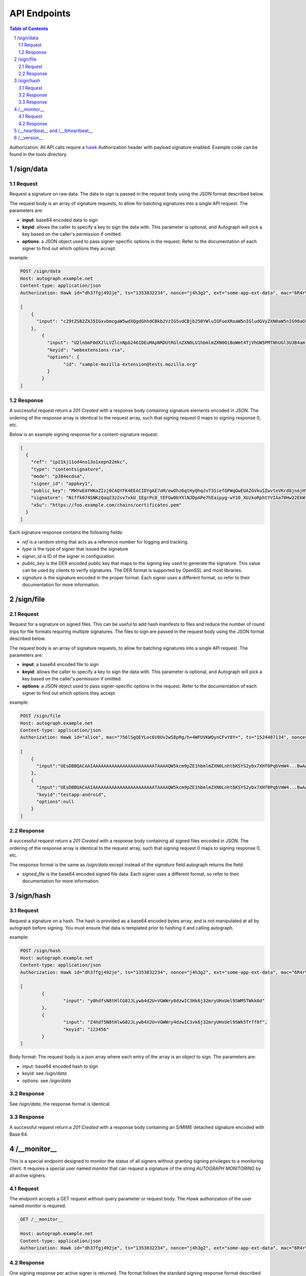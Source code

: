 =============
API Endpoints
=============

.. sectnum::
.. contents:: Table of Contents

Authorization: All API calls require a
`hawk <https://github.com/hueniverse/hawk>`_ Authorization header with payload
signature enabled. Example code can be found in the `tools` directory.

/sign/data
----------

Request
~~~~~~~

Request a signature on raw data. The data to sign is passed in the request body
using the JSON format described below.

The request body is an array of signature requests, to allow for batching
signatures into a single API request. The parameters are:

* **input**: base64 encoded data to sign

* **keyid**: allows the caller to specify a key to sign the data with. This
  parameter is optional, and Autograph will pick a key based on the caller's
  permission if omitted.

* **options**: a JSON object used to pass signer-specific options in the request.
  Refer to the documentation of each signer to find out which options they accept.

example:

.. code:: bash

	POST /sign/data
	Host: autograph.example.net
	Content-type: application/json
	Authorization: Hawk id="dh37fgj492je", ts="1353832234", nonce="j4h3g2", ext="some-app-ext-data", mac="6R4rV5iE+NPoym+WwjeHzjAGXUtLNIxmo1vpMofpLAE="

	[
	    {
	      "input": "c29tZSB2ZXJ5IGxvbmcgaW5wdXQgdGhhdCBkb2VzIG5vdCBjb250YWluIGFueXRoaW5nIGludGVyZXN0aW5nIG90aGVyIHRoYW4gdGFraW5nIHNwYWNlCg=="
	    },
		{
		  "input": "U2lnbmF0dXJlLVZlcnNpb246IDEuMApNRDUtRGlnZXN0LU1hbmlmZXN0OiBoWmt4TjVhUW5PMTNhUGl3U3B4amlRPT0KU0hBMS1EaWdlc3QtTWFuaWZlc3Q6IGQxV09kTCsyUXVzeW1LYXBpTHB3bnhBd2Rjcz0KCg==",
		  "keyid": "webextensions-rsa",
		  "options": {
			"id": "sample-mozilla-extension@tests.mozilla.org"
		  }
		}
	]


Response
~~~~~~~~

A successful request return a `201 Created` with a response body containing
signature elements encoded in JSON. The ordering of the response array is
identical to the request array, such that signing request 0 maps to signing
response 0, etc.

Below is an example signing response for a content-signature request:

.. code:: json

    [
      {
        "ref": "1p21kj11od4no13o1xepn22mkc",
        "type": "contentsignature",
        "mode": "p384ecdsa",
        "signer_id": "appkey1",
        "public_key": "MHYwEAYHKoZIzj0CAQYFK4EEACIDYgAE7oM/ewOhz6qtHyQhqJvT3SiefGPWqGwEUAZGVkuSIwvteVKrd8jnAjHYyCaYpIg9Vo10WnhXvm96L3KAbOE6Cyu3fMtKhZZIMf+Qqes9+66ae/NTeIWlDiGrjNeD+ClM",
        "signature": "Niffk674SNKzQaq23z2sv7xkU_IEgrPc8_tEFGw0bYXlNJDpAPe7hEaipyg-wY10_XUzkoRphtYVIAa70Hw22EkWfSGAdzosEYyxsDai52PG088KqasP_nd_byiiqIAz",
        "x5u": "https://foo.example.com/chains/certificates.pem"
      }
    ]

Each signature response contains the following fields:

* `ref` is a random string that acts as a reference number for logging and
  tracking.

* `type` is the type of signer that issued the signature

* `signer_id` is ID of the signer in configuration.

* `public_key` is the DER encoded public key that maps to the signing key
  used to generate the signature. This value can be used by clients to verify
  signatures. The DER format is supported by OpenSSL and most libraries.

* `signature` is the signature encoded in the proper format. Each signer uses
  a different format, so refer to their documentation for more information.

/sign/file
----------

Request
~~~~~~~

Request for a signature on signed files. This can be useful to add
hash manifests to files and reduce the number of round trips for file
formats requiring multiple signatures. The files to sign are passed in
the request body using the JSON format described below.

The request body is an array of signature requests, to allow for batching
signatures into a single API request. The parameters are:

* **input**: a base64 encoded file to sign

* **keyid**: allows the caller to specify a key to sign the data with. This
  parameter is optional, and Autograph will pick a key based on the caller's
  permission if omitted.

* **options**: a JSON object used to pass signer-specific options in the request.
  Refer to the documentation of each signer to find out which options they accept.

example:

.. code:: bash

	POST /sign/file
	Host: autograph.example.net
	Content-type: application/json
	Authorization: Hawk id="alice", mac="756lSgQEYLoc6V0Uv2wS8pRg/h+4WFUVKWQynCFvY8Y=", ts="1524487134", nonce="MrpGL35q", hash="9m3WhtGQDuHermi5fDYBGJlOqNeK5B3nk0lKreZ+YSw=", ext="933126753"

	[
	    {
	      "input":"UEsDBBQACAAIAAAAAAAAAAAAAAAAAAAAAAATAAAAQW5kcm9pZE1hbmlmZXN0LnhtbKSYS2ybx7XHf0PqbVmW4...BwAACigAAAAA",
	    },
	    {
	      "input":"UEsDBBQACAAIAAAAAAAAAAAAAAAAAAAAAAATAAAAQW5kcm9pZE1hbmlmZXN0LnhtbKSYS2ybx7XHf0PqbVmW4...BwAACigAAAAA",
	      "keyid":"testapp-android",
	      "options":null
	    }
	]

Response
~~~~~~~~

A successful request return a `201 Created` with a response body
containing all signed files encoded in JSON. The ordering of the
response array is identical to the request array, such that signing
request 0 maps to signing response 0, etc.

The response format is the same as `/sign/data` except instead of
the `signature` field autograph returns the field:

* `signed_file` is the base64 encoded signed file data. Each signer
  uses a different format, so refer to their documentation for more
  information.

/sign/hash
----------

Request
~~~~~~~

Request a signature on a hash. The hash is provided as a base64 encoded bytes
array, and is not manipulated at all by autograph before signing. You must
ensure that data is templated prior to hashing it and calling autograph.

example:

.. code:: bash

	POST /sign/hash
	Host: autograph.example.net
	Content-type: application/json
	Authorization: Hawk id="dh37fgj492je", ts="1353832234", nonce="j4h3g2", ext="some-app-ext-data", mac="6R4rV5iE+NPoym+WwjeHzjAGXUtLNIxmo1vpMofpLAE="

	[
		{
			"input": "y0hdfsN8tHlCG82JLywb4d2U+VGWWry8dzwIC3Hk6j32mryUHxUel9SWM5TWkk0d"
		},
		{
			"input": "Z4hdf5N8tHlwG82JLywb4X2U+VGWWry4dzwIC3vk6j32mryUHxUel9SWk5Trff8f",
			"keyid": "123456"
		}
	]


Body format:
The request body is a json array where each entry of the array is an object to sign. The parameters are:

* input: base64 encoded hash to sign

* keyid: see `/sign/data`

* options: see `/sign/data`

Response
~~~~~~~~

See `/sign/data`, the response format is identical.

Response
~~~~~~~~

A successful request return a `201 Created` with a response body containing
an S/MIME detached signature encoded with Base 64.

/__monitor__
------------

This is a special endpoint designed to monitor the status of all signers without
granting signing privileges to a monitoring client. It requires a special user
named `monitor` that can request a signature of the string `AUTOGRAPH MONITORING`
by all active signers.

Request
~~~~~~~

The endpoint accepts a GET request without query parameter or request body. The
`Hawk` authorization of the user named `monitor` is required.

.. code:: bash

	GET /__monitor__

	Host: autograph.example.net
	Content-type: application/json
	Authorization: Hawk id="dh37fgj492je", ts="1353832234", nonce="j4h3g2", ext="some-app-ext-data", mac="6R4rV5iE+NPoym+WwjeHzjAGXUtLNIxmo1vpMofpLAE="

Response
~~~~~~~~

One signing response per active signer is returned. The format follows the standard
signing response format described in `/sign/data`.

The monitoring client should verify the signature returned with each response.
If X5U values are provided, the monitoring client should verify that certificate
chains are hosted at those locations, and that certificate are not too close to
their expiration date.

/__heartbeat__ and /__lbheartbeat__
-----------------------------------

Heartbeating endpoints designed to answer load balancers with a 200 OK.

.. code:: bash

	HTTP/1.1 200 OK
	Date: Fri, 05 Aug 2016 20:19:54 GMT
	Content-Length: 4
	Content-Type: text/plain; charset=utf-8

	ohai


/__version__
------------

Returns metadata about the autograph version.

.. code:: bash

	HTTP/1.1 200 OK
	Date: Fri, 05 Aug 2016 20:20:54 GMT
	Content-Length: 209
	Content-Type: text/plain; charset=utf-8

	{
	"source": "https://github.com/mozilla-services/autograph",
	"version": "20160512.0-19fbb91",
	"commit": "19fbb910e2bd81cdd71fba2d1a297852a3ca17e8",
	"build": "https://travis-ci.org/mozilla-services/autograph"
	}
